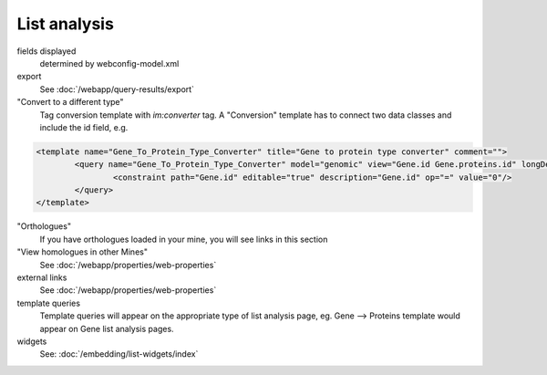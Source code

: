 List analysis
===============

fields displayed
	determined by webconfig-model.xml

export
	See :doc:`/webapp/query-results/export`

"Convert to a different type"
	Tag conversion template with `im:converter` tag.  A "Conversion" template has to connect two data classes and include the id field, e.g. 

.. code-block:: xml

	<template name="Gene_To_Protein_Type_Converter" title="Gene to protein type converter" comment="">
  		<query name="Gene_To_Protein_Type_Converter" model="genomic" view="Gene.id Gene.proteins.id" longDescription="" sortOrder="Gene.id asc">
    			<constraint path="Gene.id" editable="true" description="Gene.id" op="=" value="0"/>
  		</query>
	</template>

"Orthologues"
	If you have orthologues loaded in your mine, you will see links in this section

"View homologues in other Mines"
	See :doc:`/webapp/properties/web-properties`

external links
	See :doc:`/webapp/properties/web-properties`

template queries
	Template queries will appear on the appropriate type of list analysis page, eg. Gene --> Proteins template would appear on Gene list analysis pages.

widgets
	See: :doc:`/embedding/list-widgets/index`

.. index:: list analysis page

